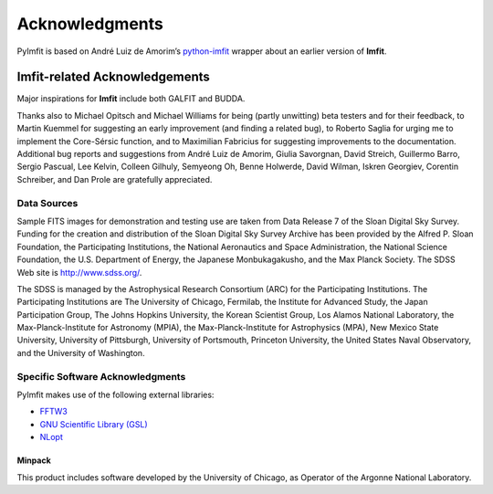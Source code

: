 Acknowledgments
===============

PyImfit is based on André Luiz de Amorim’s
`python-imfit <https://github.com/streeto/python-imfit>`__ wrapper about
an earlier version of **Imfit**.

Imfit-related Acknowledgements
------------------------------

Major inspirations for **Imfit** include both GALFIT and BUDDA.

Thanks also to Michael Opitsch and Michael Williams for being (partly
unwitting) beta testers and for their feedback, to Martin Kuemmel for
suggesting an early improvement (and finding a related bug), to Roberto
Saglia for urging me to implement the Core-Sérsic function, and to
Maximilian Fabricius for suggesting improvements to the documentation.
Additional bug reports and suggestions from André Luiz de Amorim, Giulia
Savorgnan, David Streich, Guillermo Barro, Sergio Pascual, Lee Kelvin,
Colleen Gilhuly, Semyeong Oh, Benne Holwerde, David Wilman, Iskren
Georgiev, Corentin Schreiber, and Dan Prole are gratefully appreciated.

Data Sources
~~~~~~~~~~~~

Sample FITS images for demonstration and testing use are taken from Data
Release 7 of the Sloan Digital Sky Survey. Funding for the creation and
distribution of the Sloan Digital Sky Survey Archive has been provided
by the Alfred P. Sloan Foundation, the Participating Institutions, the
National Aeronautics and Space Administration, the National Science
Foundation, the U.S. Department of Energy, the Japanese Monbukagakusho,
and the Max Planck Society. The SDSS Web site is http://www.sdss.org/.

The SDSS is managed by the Astrophysical Research Consortium (ARC) for
the Participating Institutions. The Participating Institutions are The
University of Chicago, Fermilab, the Institute for Advanced Study, the
Japan Participation Group, The Johns Hopkins University, the Korean
Scientist Group, Los Alamos National Laboratory, the
Max-Planck-Institute for Astronomy (MPIA), the Max-Planck-Institute for
Astrophysics (MPA), New Mexico State University, University of
Pittsburgh, University of Portsmouth, Princeton University, the United
States Naval Observatory, and the University of Washington.

Specific Software Acknowledgments
~~~~~~~~~~~~~~~~~~~~~~~~~~~~~~~~~

PyImfit makes use of the following external libraries:

-  `FFTW3 <https://www.fftw.org>`__

-  `GNU Scientific Library (GSL) <https://www.gnu.org/software/gsl/>`__

-  `NLopt <https://nlopt.readthedocs.io/en/latest/>`__

Minpack
'''''''

This product includes software developed by the University of Chicago,
as Operator of the Argonne National Laboratory.
